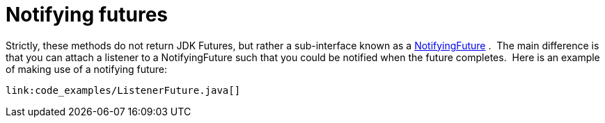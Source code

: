 [id="notifying-futures_{context}"]
= Notifying futures

Strictly, these methods do not return JDK Futures, but rather a sub-interface known as a link:{javadocroot}/org/infinispan/commons/util/concurrent/NotifyingFuture.html[NotifyingFuture] .  The main difference is that you can attach a listener to a NotifyingFuture such that you could be notified when the future completes.  Here is an example of making use of a notifying future:

[source,java]
----
link:code_examples/ListenerFuture.java[]
----
